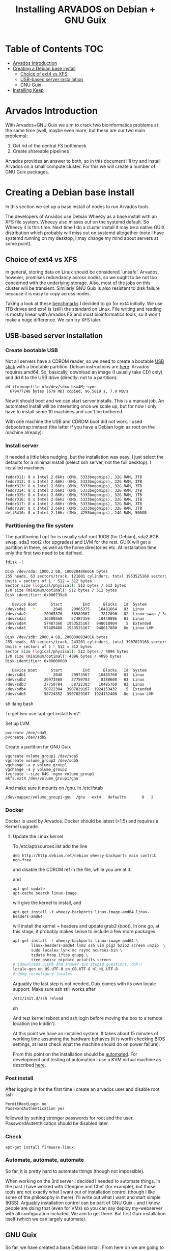 #+TITLE: Installing ARVADOS on Debian + GNU Guix

* Table of Contents                                                     :TOC:
 - [[#arvados-introduction][Arvados Introduction]]
 - [[#creating-a-debian-base-install][Creating a Debian base install]]
   - [[#choice-of-ext4-vs-xfs][Choice of ext4 vs XFS]]
   - [[#usb-based-server-installation][USB-based server installation]]
   - [[#gnu-guix][GNU Guix]]
 - [[#installing-keep][Installing Keep]]

* Arvados Introduction

With Arvados+GNU Guix we aim to crack two bioinformatics problems
at the same time (well, maybe even more, but these are our two main
problems):

1. Get rid of the central FS bottleneck
2. Create shareable pipelines

Arvados provides an answer to both, so in this document I'll try and
install Arvados on a small compute cluster. For this we will create a
number of GNU Guix packages.

* Creating a Debian base install

In this section we set up a base install of nodes to run Arvados
tools.

The developers of Arvados use Debian Wheezy as a base install with an
XFS file system. Wheezy also misses out on the systemd default. So
Wheezy it is this time. Next time I do a cluster install it may be a
native GUIX distribution which probably will miss out on systemd
altogether (note I have systemd running on my desktop, I may change my
mind about servers at some point).

** Choice of ext4 vs XFS

In general, storing data on Linux should be
considered `unsafe'. Arvados, however, promises redundancy across
nodes, so we ought to be not too concerned with the underlying storage.
Also, most of the jobs on this cluster will be transient. Similarly
GNU Guix is also resistant to disk failure because it is easy to copy
across nodes.

Taking a look at these [[http://www.ilsistemista.net/index.php/virtualization/47-zfs-btrfs-xfs-ext4-and-lvm-with-kvm-a-storage-performance-comparison.html?limitstart=0][benchmarks]] I decided to go for ext4
initially. We use 1TB drives and ext4 is (still) the standard on
Linux. File writing and reading is mostly linear with Arvados FS and
most bioinformatics tools, so it won't make a huge difference. We can
try XFS later.

** USB-based server installation

*** Create bootable USB

Not all servers have a CDROM reader, so we need to create a bootable
[[https://wiki.debian.org/BootUsb][USB stick]] with a bootable partition. Debian instructions are
[[https://wiki.debian.org/BootUsb][here]]. Arvados requires amd64. So, basically, download an image (I
usually take CD1 only) and dd it to the USB drive (directly; not to a
partition):

: dd if=imagefile of=/dev/sdxx bs=4M; sync
:   679477248 bytes (679 MB) copied, 96.5819 s, 7.0 MB/s

Now it should boot and we can start server installs. This is a manual
job. An automated install will be interesting once we scale up, but
for now I only have to install some 10 machines and can't be bothered.

With one machine the USB and CDROM boot did not work. I used
debootstrap instead (the latter if you have a Debian login as root on
the machine already).

*** Install server

It needed a little bios nudging, but the installation was easy.
I just select the defaults for a minimal install (select ssh
server, not the full desktop). I installed machines

: fedor311: 8 x Intel 2.66Hz (6Mb, 5333bogomips), 32G RAM, 3TB
: fedor312: 8 x Intel 2.66Hz (6Mb, 5333bogomips), 32G RAM, 3TB
: fedor313: 8 x Intel 2.66Hz (6Mb, 5333bogomips), 32G RAM, 3TB
: fedor314: 8 x Intel 2.66Hz (6Mb, 5333bogomips), 32G RAM, 3TB
: fedor315: 8 x Intel 2.66Hz (6Mb, 5333bogomips), 32G RAM, 1TB
: fedor316: 8 x Intel 2.66Hz (6Mb, 5333bogomips), 32G RAM, 1TB
: fedor317: 8 x Intel 2.66Hz (6Mb, 5333bogomips), 32G RAM, 3TB
: fedor318: 8 x Intel 2.66Hz (6Mb, 5333bogomips), 32G RAM, 3TB
: dellR410: 8 x Intel 2.16Hz (2Mb, 4255bogomips), 24G RAM, 500GB

*** Partitioning the file system

The partitioning I opt for is usually sda1 root 10GB (for Debian),
sda2 8GB swap, sda3 root2 (for upgrades) and LVM for the rest. GUIX
will get a partition in there, as well as the home directories etc.
At installation time only the first two need to be defined.


#+begin_src sh   :lang bash
fdisk -l

Disk /dev/sda: 1000.2 GB, 1000204886016 bytes
255 heads, 63 sectors/track, 121601 cylinders, total 1953525168 sectors
Units = sectors of 1 * 512 = 512 bytes
Sector size (logical/physical): 512 bytes / 512 bytes
I/O size (minimum/optimal): 512 bytes / 512 bytes
Disk identifier: 0x000739e6

   Device Boot      Start         End      Blocks   Id  System
/dev/sda1   *        2048    20965375    10481664   83  Linux
/dev/sda2        20965376    36589567     7812096   82  Linux swap / Solaris
/dev/sda3        36589568    57487359    10448896   83  Linux
/dev/sda4        57487360  1953525167   948018904    5  Extended
/dev/sda5        57489408  1953525167   948017880   8e  Linux LVM

Disk /dev/sdb: 2000.4 GB, 2000398934016 bytes
255 heads, 63 sectors/track, 243201 cylinders, total 3907029168 sectors
Units = sectors of 1 * 512 = 512 bytes
Sector size (logical/physical): 512 bytes / 4096 bytes
I/O size (minimum/optimal): 4096 bytes / 4096 bytes
Disk identifier: 0x00000000

   Device Boot      Start         End      Blocks   Id  System
/dev/sdb1            2048    20973567    10485760   83  Linux
/dev/sdb2        20973568    37750783     8388608   83  Linux
/dev/sdb3        37750784    58722303    10485760   83  Linux
/dev/sdb4        58722304  3907029167  1924153432    5  Extended
/dev/sdb5        58724352  3907029167  1924152408   8e  Linux LVM
#+end_src sh   :lang bash

To get lvm use 'apt-get install lvm2'.

Set up LVM

: pvcreate /dev/sda5
: pvcreate /dev/sdb5

Create a partition for GNU Guix

: vgcreate volume_group1 /dev/sda5
: vgcreate volume_group2 /dev/sdb5
: vgchange -a y volume_group1
: vgchange -a y volume_group2
: lvcreate --size 64G -ngnu volume_group1
: mkfs.ext4 /dev/volume_group1/gnu

And make sure it mounts on /gnu. In /etc/fstab

: /dev/mapper/volume_group1-gnu  /gnu   ext4   defaults       0   2


*** Docker

Docker is used by Arvados.  Docker should be latest (>1.5) and
requires a Kernel upgrade.

**** Update the Linux kernel

To /etc/apt/sources.list add the line

: deb http://http.debian.net/debian wheezy-backports main contrib non-free

and disable the CDROM ref in the file, while you are at it.

and

: apt-get update
: apt-cache search linux-image

will give the kernel to install, and

: apt-get install -t wheezy-backports linux-image-amd64 linux-headers-amd64

will install the kernel + headers and update grub2 (boot). In one go,
at this stage, it probably makes sense to include a few more packages

#+begin_src sh
apt-get install -t wheezy-backports linux-image-amd64 \
        linux-headers-amd64 lvm2 ssh vim pigz bzip2 screen unzip  \
        sudo locales lynx mc rsync ncurses-bin \
        tzdata htop iftop gnupg \
        tree psmisc ntpdate pciutils screen
# (downloads 316Mb and answer two stupid questions, doh!)
locale-gen en_US.UTF-8 en_GB.UTF-8 nl_NL.UTF-8
# dpkg-reconfigure locales
#+end_src

Arguably the last step is not needed, Guix comes with its own locale
support. Make sure ssh still works after

#+begin_src sh
/etc/init.d/ssh reload
#+end_src sh

And test kernel reboot and ssh login before moving the box to a remote
location (no kiddin').

At this point we have an installed system. It takes about 15 minutes
of working time assuming the hardware behaves (it is worth checking
BIOS settings, at least check what the machine should do on power
failure).

From this point on the installation should be [[https://github.com/pjotrp/deploy/blob/master/doc/design.org][automated]]. For
development and testing of automation I use a KVM virtual machine as
described [[https://github.com/pjotrp/cloudbiolinux/blob/master/doc/linux_kvm.md][here]].

*** Post install

After logging in for the first time I create an arvados user and
disable root ssh

: PermitRootLogin no
: PasswordAuthentication yes

followed by setting stronger passwords for root and the user.
PasswordAutenthication should be disabled later.

*** Check

: apt-get install firmware-linux

*** Automate, automate, automate

So far, it is pretty hard to automate things (though not impossible).

When working on the 3rd server I decided I needed to automate things.
In the past I have worked with Cfengine and Chef (for example), but
those tools are not exactly what I want out of installation control
(though I like some of the philosophy in there). I'll write out what I
want and start simple (KISS). Arguably installation control can be
part of GNU Guix - and I know people are doing that (even for VMs) so
you can say deploy my-webserver with all configuration included. We
aim to get there. But first Guix installation itself (which we can
largely automate).

** GNU Guix

So far, we have created a base Debian install. From here on we are
going to use GNU Guix as the default package manager. In fact,
everything on the system should be managed through Guix so as to
create fully reproducible installs (whether it is on Debian, Centos,
or Guix itself as a base distribution).

*** Install GNU Guix

We install the binary distribution (0.9) of Guix. And follow the procedure
described in [[INSTALL.org#binary-installation]] and the sections after
that for creating user-level access to Guix.

*** User settings

Assuming you have access to guix, we can set the environment in the
user profile, especially the PATH and GUIX_LOCPATH, e.g.

#+begin_src sh   :lang bash
    export PATH=$HOME/.guix-profile/bin:$PATH
    export GUIX_LOCPATH=$HOME/.guix-profile/lib/locale
    export LC_ALL=en_US.UTF-8
#+end_src sh   :lang bash

* Installing Keep

Arvodos has a version that runs in a Docker container named
Arvbox. The scripts to create the image are [[https://github.com/curoverse/arvados/tree/master/tools/arvbox/lib/arvbox/docker][here]]. We won't run arvbox,
but try to get keepstore to run with the Arvados API server. In Arvbox
keepstore is installed with

mkdir -p /var/lib/gopath
cd /var/lib/gopath

#+begin_src sh   :lang bash
export GOPATH=$PWD
mkdir -p "$GOPATH/src/git.curoverse.com"
ln -sfn "/usr/src/arvados" "$GOPATH/src/git.curoverse.com/arvados.git"
flock /var/lib/gopath/gopath.lock go get -t "git.curoverse.com/arvados.git/services/keepstore"
install bin/keepstore /usr/local/bin

mkdir -p /var/lib/arvados/$1

export ARVADOS_API_HOST=$localip:${services[api]}
export ARVADOS_API_HOST_INSECURE=1
export ARVADOS_API_TOKEN=$(cat /var/lib/arvados/superuser_token)

set +e
read -rd $'\000' keepservice <<EOF
{
 "service_host":"$localip",
 "service_port":$2,
 "service_ssl_flag":false,
 "service_type":"disk"
}
EOF
set -e

if test -s /var/lib/arvados/$1-uuid ; then
    keep_uuid=$(cat /var/lib/arvados/$1-uuid)
    arv keep_service update --uuid $keep_uuid --keep-service "$keepservice"
else
    UUID=$(arv --format=uuid keep_service create --keep-service "$keepservice")
    echo $UUID > /var/lib/arvados/$1-uuid
fi

set +e
killall -HUP keepproxy
exec /usr/local/bin/keepstore \
     -listen=:$2 \
     -enforce-permissions=true \
     -blob-signing-key-file=/var/lib/arvados/blob_signing_key \
     -data-manager-token-file=/var/lib/arvados/superuser_token \
     -max-buffers=20 \
     -volume=/var/lib/arvados/$1

#+end_src
